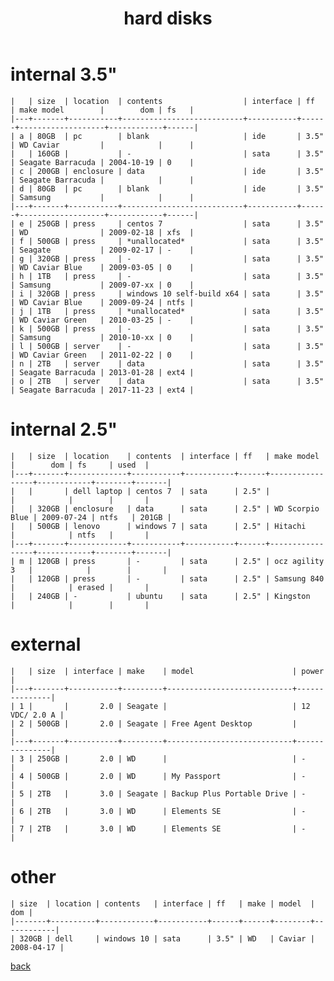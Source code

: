 #+title: hard disks
#+options: num:nil ^:nil creator:nil author:nil timestamp:nil toc:nil

* internal 3.5"

#+BEGIN_EXAMPLE
  |   | size  | location  | contents                  | interface | ff   | make model        |        dom | fs   |
  |---+-------+-----------+---------------------------+-----------+------+-------------------+------------+------|
  | a | 80GB  | pc        | blank                     | ide       | 3.5" | WD Caviar         |            |      |
  |   | 160GB |           | -                         | sata      | 3.5" | Seagate Barracuda | 2004-10-19 | 0    |
  | c | 200GB | enclosure | data                      | ide       | 3.5" | Seagate Barracuda |            |      |
  | d | 80GB  | pc        | blank                     | ide       | 3.5" | Samsung           |            |      |
  |---+-------+-----------+---------------------------+-----------+------+-------------------+------------+------|
  | e | 250GB | press     | centos 7                  | sata      | 3.5" | WD                | 2009-02-18 | xfs  |
  | f | 500GB | press     | *unallocated*             | sata      | 3.5" | Seagate           | 2009-02-17 | -    |
  | g | 320GB | press     | -                         | sata      | 3.5" | WD Caviar Blue    | 2009-03-05 | 0    |
  | h | 1TB   | press     | -                         | sata      | 3.5" | Samsung           | 2009-07-xx | 0    |
  | i | 320GB | press     | windows 10 self-build x64 | sata      | 3.5" | WD Caviar Blue    | 2009-09-24 | ntfs |
  | j | 1TB   | press     | *unallocated*             | sata      | 3.5" | WD Caviar Green   | 2010-03-25 | -    |
  | k | 500GB | press     | -                         | sata      | 3.5" | Samsung           | 2010-10-xx | 0    |
  | l | 500GB | server    | -                         | sata      | 3.5" | WD Caviar Green   | 2011-02-22 | 0    |
  | n | 2TB   | server    | data                      | sata      | 3.5" | Seagate Barracuda | 2013-01-28 | ext4 |
  | o | 2TB   | server    | data                      | sata      | 3.5" | Seagate Barracuda | 2017-11-23 | ext4 |
#+END_EXAMPLE

* internal 2.5"

#+BEGIN_EXAMPLE
  |   | size  | location    | contents  | interface | ff   | make model      |        dom | fs     | used  |
  |---+-------+-------------+-----------+-----------+------+-----------------+------------+--------+-------|
  |   |       | dell laptop | centos 7  | sata      | 2.5" |                 |            |        |       |
  |   | 320GB | enclosure   | data      | sata      | 2.5" | WD Scorpio Blue | 2009-07-24 | ntfs   | 201GB |
  |   | 500GB | lenovo      | windows 7 | sata      | 2.5" | Hitachi         |            | ntfs   |       |
  |---+-------+-------------+-----------+-----------+------+-----------------+------------+--------+-------|
  | m | 120GB | press       | -         | sata      | 2.5" | ocz agility 3   |            |        |       |
  |   | 120GB | press       | -         | sata      | 2.5" | Samsung 840     |            | erased |       |
  |   | 240GB | -           | ubuntu    | sata      | 2.5" | Kingston        |            |        |       |
#+END_EXAMPLE

* external

#+BEGIN_EXAMPLE
  |   | size  | interface | make    | model                      | power         |
  |---+-------+-----------+---------+----------------------------+---------------|
  | 1 |       |       2.0 | Seagate |                            | 12 VDC/ 2.0 A |
  | 2 | 500GB |       2.0 | Seagate | Free Agent Desktop         |               |
  |---+-------+-----------+---------+----------------------------+---------------|
  | 3 | 250GB |       2.0 | WD      |                            | -             |
  | 4 | 500GB |       2.0 | WD      | My Passport                | -             |
  | 5 | 2TB   |       3.0 | Seagate | Backup Plus Portable Drive | -             |
  | 6 | 2TB   |       3.0 | WD      | Elements SE                | -             |
  | 7 | 2TB   |       3.0 | WD      | Elements SE                | -             |
#+END_EXAMPLE

* other

#+BEGIN_EXAMPLE
  | size  | location | contents   | interface | ff   | make | model  |        dom |
  |-------+----------+------------+-----------+------+------+--------+------------|
  | 320GB | dell     | windows 10 | sata      | 3.5" | WD   | Caviar | 2008-04-17 |
#+END_EXAMPLE

[[file:data.html][back]]
